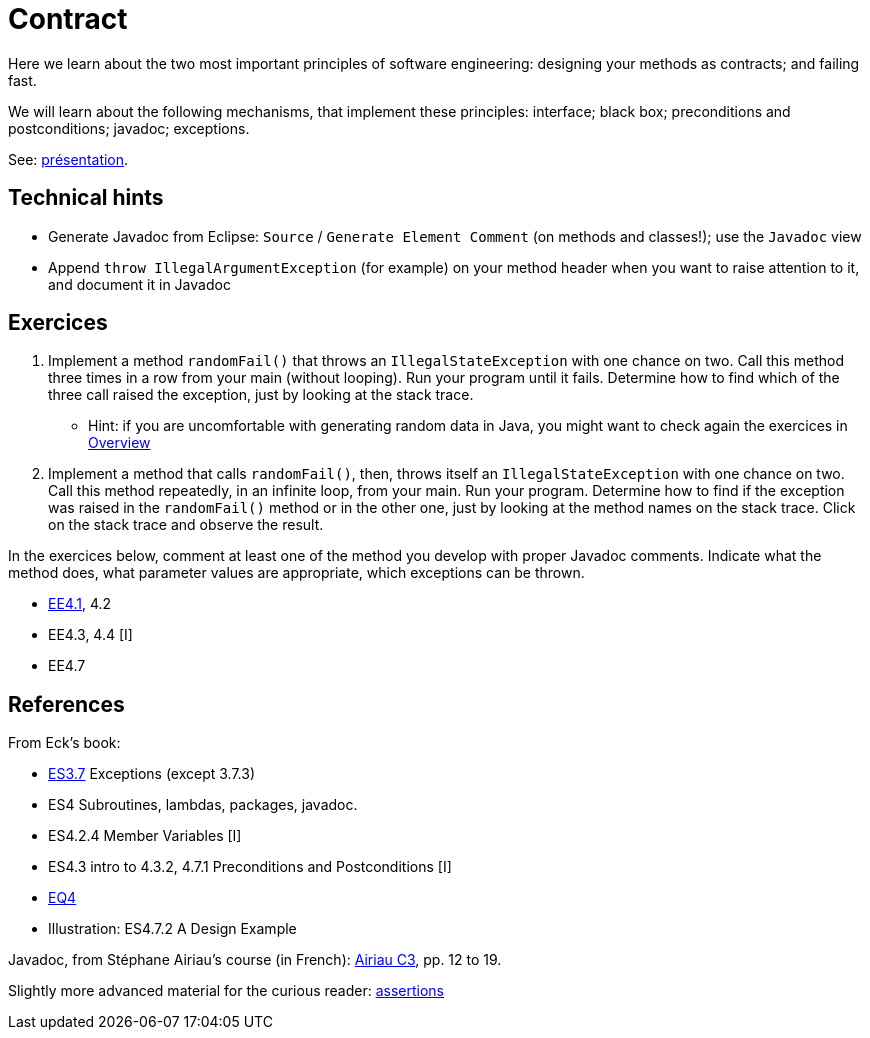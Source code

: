 = Contract

Here we learn about the two most important principles of software engineering: designing your methods as contracts; and failing fast.

We will learn about the following mechanisms, that implement these principles: interface; black box; preconditions and postconditions; javadoc; exceptions.

See: https://github.com/oliviercailloux/java-course/raw/master/Contrat/Pr%C3%A9sentation/presentation.pdf[présentation].

== Technical hints
* Generate Javadoc from Eclipse: `Source` / `Generate Element Comment` (on methods and classes!); use the `Javadoc` view
* Append `throw IllegalArgumentException` (for example) on your method header when you want to raise attention to it, and document it in Javadoc

== Exercices

. Implement a method `randomFail()` that throws an `IllegalStateException` with one chance on two. Call this method three times in a row from your main (without looping). Run your program until it fails. Determine how to find which of the three call raised the exception, just by looking at the stack trace.
** Hint: if you are uncomfortable with generating random data in Java, you might want to check again the exercices in https://github.com/oliviercailloux/java-course/blob/master/Overview/README.adoc[Overview]
. Implement a method that calls `randomFail()`, then, throws itself an `IllegalStateException` with one chance on two. Call this method repeatedly, in an infinite loop, from your main. Run your program. Determine how to find if the exception was raised in the `randomFail()` method or in the other one, just by looking at the method names on the stack trace. Click on the stack trace and observe the result.

In the exercices below, comment at least one of the method you develop with proper Javadoc comments. Indicate what the method does, what parameter values are appropriate, which exceptions can be thrown.

* https://math.hws.edu/javanotes/c4/exercises.html[EE4.1], 4.2
* EE4.3, 4.4 [I]
* EE4.7

== References

From Eck’s book:

* https://math.hws.edu/javanotes/contents-with-subsections.html[ES3.7] Exceptions (except 3.7.3)
* ES4 Subroutines, lambdas, packages, javadoc.
* ES4.2.4 Member Variables [I]
* ES4.3 intro to 4.3.2, 4.7.1 Preconditions and Postconditions [I]
* https://math.hws.edu/javanotes/c4/quiz.html[EQ4]
* Illustration: ES4.7.2 A Design Example

Javadoc, from Stéphane Airiau’s course (in French): https://www.lamsade.dauphine.fr/~airiau/Teaching/L3-Java/cours3.pdf[Airiau C3], pp. 12 to 19.

Slightly more advanced material for the curious reader: https://github.com/oliviercailloux/java-course/raw/master/Assert/presentation.pdf[assertions]

